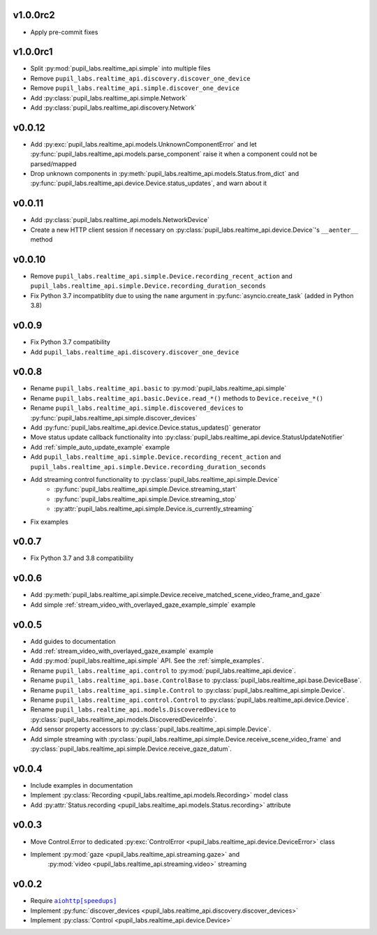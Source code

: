 v1.0.0rc2
##########
- Apply pre-commit fixes

v1.0.0rc1
##########
- Split :py:mod:`pupil_labs.realtime_api.simple` into multiple files
- Remove ``pupil_labs.realtime_api.discovery.discover_one_device``
- Remove ``pupil_labs.realtime_api.simple.discover_one_device``
- Add :py:class:`pupil_labs.realtime_api.simple.Network`
- Add :py:class:`pupil_labs.realtime_api.discovery.Network`

v0.0.12
#######
- Add :py:exc:`pupil_labs.realtime_api.models.UnknownComponentError` and let
  :py:func:`pupil_labs.realtime_api.models.parse_component` raise it when a component
  could not be parsed/mapped
- Drop unknown components in :py:meth:`pupil_labs.realtime_api.models.Status.from_dict`
  and :py:func:`pupil_labs.realtime_api.device.Device.status_updates`, and warn about it

v0.0.11
#######
- Add :py:class:`pupil_labs.realtime_api.models.NetworkDevice`
- Create a new HTTP client session if necessary on :py:class:`pupil_labs.realtime_api.device.Device`'s ``__aenter__`` method

v0.0.10
#######
- Remove ``pupil_labs.realtime_api.simple.Device.recording_recent_action`` and ``pupil_labs.realtime_api.simple.Device.recording_duration_seconds``
- Fix Python 3.7 incompatiblity due to using the ``name`` argument in :py:func:`asyncio.create_task` (added in Python 3.8)

v0.0.9
######
- Fix Python 3.7 compatibility
- Add ``pupil_labs.realtime_api.discovery.discover_one_device``

v0.0.8
######
- Rename ``pupil_labs.realtime_api.basic`` to :py:mod:`pupil_labs.realtime_api.simple`
- Rename ``pupil_labs.realtime_api.basic.Device.read_*()`` methods to ``Device.receive_*()``
- Rename ``pupil_labs.realtime_api.simple.discovered_devices`` to :py:func:`pupil_labs.realtime_api.simple.discover_devices`
- Add :py:func:`pupil_labs.realtime_api.device.Device.status_updates()` generator
- Move status update callback functionality into :py:class:`pupil_labs.realtime_api.device.StatusUpdateNotifier`
- Add :ref:`simple_auto_update_example` example
- Add ``pupil_labs.realtime_api.simple.Device.recording_recent_action`` and ``pupil_labs.realtime_api.simple.Device.recording_duration_seconds``
- Add streaming control functionality to :py:class:`pupil_labs.realtime_api.simple.Device`
    - :py:func:`pupil_labs.realtime_api.simple.Device.streaming_start`
    - :py:func:`pupil_labs.realtime_api.simple.Device.streaming_stop`
    - :py:attr:`pupil_labs.realtime_api.simple.Device.is_currently_streaming`
- Fix examples

v0.0.7
######
- Fix Python 3.7 and 3.8 compatibility

v0.0.6
######
- Add :py:meth:`pupil_labs.realtime_api.simple.Device.receive_matched_scene_video_frame_and_gaze`
- Add simple :ref:`stream_video_with_overlayed_gaze_example_simple` example

v0.0.5
######
- Add guides to documentation
- Add :ref:`stream_video_with_overlayed_gaze_example` example
- Add :py:mod:`pupil_labs.realtime_api.simple` API. See the :ref:`simple_examples`.
- Rename ``pupil_labs.realtime_api.control`` to :py:mod:`pupil_labs.realtime_api.device`.
- Rename ``pupil_labs.realtime_api.base.ControlBase`` to :py:class:`pupil_labs.realtime_api.base.DeviceBase`.
- Rename ``pupil_labs.realtime_api.simple.Control`` to :py:class:`pupil_labs.realtime_api.simple.Device`.
- Rename ``pupil_labs.realtime_api.control.Control`` to :py:class:`pupil_labs.realtime_api.device.Device`.
- Rename ``pupil_labs.realtime_api.models.DiscoveredDevice`` to :py:class:`pupil_labs.realtime_api.models.DiscoveredDeviceInfo`.
- Add sensor property accessors to :py:class:`pupil_labs.realtime_api.simple.Device`.
- Add simple streaming with :py:class:`pupil_labs.realtime_api.simple.Device.receive_scene_video_frame`
  and :py:class:`pupil_labs.realtime_api.simple.Device.receive_gaze_datum`.

v0.0.4
######
- Include examples in documentation
- Implement :py:class:`Recording <pupil_labs.realtime_api.models.Recording>` model class
- Add :py:attr:`Status.recording <pupil_labs.realtime_api.models.Status.recording>` attribute

v0.0.3
######
- Move Control.Error to dedicated :py:exc:`ControlError <pupil_labs.realtime_api.device.DeviceError>` class
- Implement :py:mod:`gaze <pupil_labs.realtime_api.streaming.gaze>` and
    :py:mod:`video <pupil_labs.realtime_api.streaming.video>` streaming

v0.0.2
######
- Require |aiohttp[speedups]|_
- Implement :py:func:`discover_devices <pupil_labs.realtime_api.discovery.discover_devices>`
- Implement :py:class:`Control <pupil_labs.realtime_api.device.Device>`

.. |aiohttp[speedups]| replace:: ``aiohttp[speedups]``
.. _aiohttp[speedups]: https://docs.aiohttp.org/en/stable/
